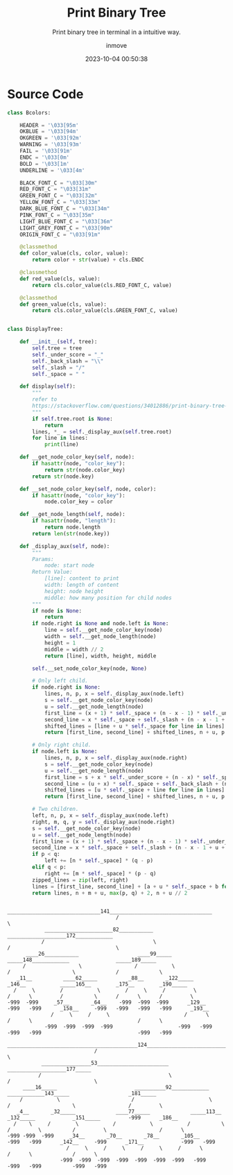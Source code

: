 #+TITLE: Print Binary Tree
#+DATE: 2023-10-04 00:50:38
#+DISPLAY: nil
#+STARTUP: indent
#+OPTIONS: toc:10
#+AUTHOR: inmove
#+SUBTITLE: Print binary tree in terminal in a intuitive way.
#+KEYWORDS: Print Binary Tree in terminal
#+CATEGORIES: DataStructure

* Source Code
#+begin_src python
  class Bcolors:

      HEADER = '\033[95m'
      OKBLUE = '\033[94m'
      OKGREEN = '\033[92m'
      WARNING = '\033[93m'
      FAIL = '\033[91m'
      ENDC = '\033[0m'
      BOLD = '\033[1m'
      UNDERLINE = '\033[4m'

      BLACK_FONT_C = "\033[30m"
      RED_FONT_C = "\033[31m"
      GREEN_FONT_C = "\033[32m"
      YELLOW_FONT_C = "\033[33m"
      DARK_BLUE_FONT_C = "\033[34m"
      PINK_FONT_C = "\033[35m"
      LIGHT_BLUE_FONT_C = "\033[36m"
      LIGHT_GREY_FONT_C = "\033[90m"
      ORIGIN_FONT_C = "\033[91m"

      @classmethod
      def color_value(cls, color, value):
          return color + str(value) + cls.ENDC

      @classmethod
      def red_value(cls, value):
          return cls.color_value(cls.RED_FONT_C, value)

      @classmethod
      def green_value(cls, value):
          return cls.color_value(cls.GREEN_FONT_C, value)


  class DisplayTree:

      def __init__(self, tree):
          self.tree = tree
          self._under_score = "_"
          self._back_slash = "\\"
          self._slash = "/"
          self._space = " "

      def display(self):
          """
          refer to
          https://stackoverflow.com/questions/34012886/print-binary-tree-level-by-level-in-python
          """
          if self.tree.root is None:
              return
          lines, *_ = self._display_aux(self.tree.root)
          for line in lines:
              print(line)

      def __get_node_color_key(self, node):
          if hasattr(node, "color_key"):
              return str(node.color_key)
          return str(node.key)

      def __set_node_color_key(self, node, color):
          if hasattr(node, "color_key"):
              node.color_key = color

      def __get_node_length(self, node):
          if hasattr(node, "length"):
              return node.length
          return len(str(node.key))

      def _display_aux(self, node):
          """
          Params:
              node: start node
          Return Value:
              [line]: content to print
              width: length of content
              height: node height
              middle: how many position for child nodes
          """
          if node is None:
              return
          if node.right is None and node.left is None:
              line = self.__get_node_color_key(node)
              width = self.__get_node_length(node)
              height = 1
              middle = width // 2
              return [line], width, height, middle

          self.__set_node_color_key(node, None)

          # Only left child.
          if node.right is None:
              lines, n, p, x = self._display_aux(node.left)
              s = self.__get_node_color_key(node)
              u = self.__get_node_length(node)
              first_line = (x + 1) * self._space + (n - x - 1) * self._under_score + s
              second_line = x * self._space + self._slash + (n - x - 1 + u) * self._space
              shifted_lines = [line + u * self._space for line in lines]
              return [first_line, second_line] + shifted_lines, n + u, p + 2, n + u // 2

          # Only right child.
          if node.left is None:
              lines, n, p, x = self._display_aux(node.right)
              s = self.__get_node_color_key(node)
              u = self.__get_node_length(node)
              first_line = s + x * self._under_score + (n - x) * self._space
              second_line = (u + x) * self._space + self._back_slash + (n - x - 1) * self._space
              shifted_lines = [u * self._space + line for line in lines]
              return [first_line, second_line] + shifted_lines, n + u, p + 2, u // 2

          # Two children.
          left, n, p, x = self._display_aux(node.left)
          right, m, q, y = self._display_aux(node.right)
          s = self.__get_node_color_key(node)
          u = self.__get_node_length(node)
          first_line = (x + 1) * self._space + (n - x - 1) * self._under_score + s + y * self._under_score + (m - y) * self._space
          second_line = x * self._space + self._slash + (n - x - 1 + u + y) * self._space + self._back_slash + (m - y - 1) * self._space
          if p < q:
              left += [n * self._space] * (q - p)
          elif q < p:
              right += [m * self._space] * (p - q)
          zipped_lines = zip(left, right)
          lines = [first_line, second_line] + [a + u * self._space + b for a, b in zipped_lines]
          return lines, n + m + u, max(p, q) + 2, n + u // 2
#+end_src
#+begin_src shell
                                      ______________________________141_________________________________
                                     /                                                                  \
              ______________________82___________                                   ___________________172____________
             /                                   \                                 /                                  \
        ____26___________                   ____99_____                      _____148____________               _____189_____
       /                 \                 /           \                    /                    \             /             \
     _11__          ____62_____          _88__       _122_____            _146__           _____165__        _175__        _190_____
    /     \        /           \        /     \     /         \          /      \         /          \      /      \      /         \
  -999  -999     _57__       _64__    -999  -999  -999      _129__     -999   -999      _158__     -999   -999   -999   -999      _193__
                /     \     /     \                        /      \                    /      \                                  /      \
              -999  -999  -999  -999                     -999   -999                 -999   -999                               -999   -999
                               __________________________________________124________________________________________
                              /                                                                                     \
             ________________53_______________________                                          ___________________177_____
            /                                         \                                        /                           \
       ____16_____                         __________92____________               ____________143_____                   _181_____
      /           \                       /                        \             /                    \                 /         \
     _4__       _32_____             ____77_____             _____113__        _132_____            _151_____         -999      _186__
    /    \     /        \           /           \           /          \      /         \          /         \                 /      \
  -999 -999  -999     _34__       _70__       _78__       _105__     -999   -999      _142__     -999      _171__            -999   -999
                     /     \     /     \     /     \     /      \                    /      \             /      \
                   -999  -999  -999  -999  -999  -999  -999   -999                 -999   -999          -999   -999

#+end_src
